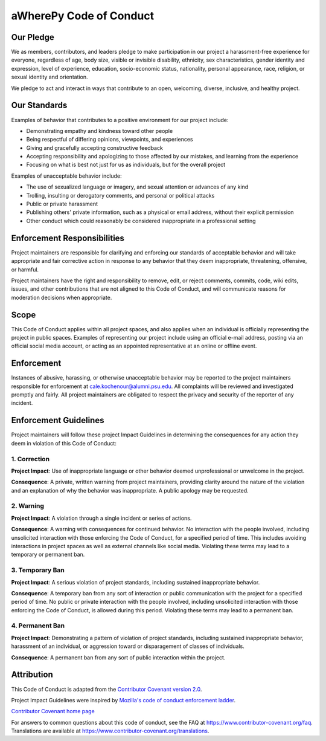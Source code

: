 aWherePy Code of Conduct
========================

Our Pledge
----------

We as members, contributors, and leaders pledge to make participation in our
project a harassment-free experience for everyone, regardless of age, body
size, visible or invisible disability, ethnicity, sex characteristics, gender
identity and expression, level of experience, education, socio-economic status,
nationality, personal appearance, race, religion, or sexual identity
and orientation.

We pledge to act and interact in ways that contribute to an open, welcoming,
diverse, inclusive, and healthy project.

Our Standards
-------------

Examples of behavior that contributes to a positive environment for our
project include:

- Demonstrating empathy and kindness toward other people
- Being respectful of differing opinions, viewpoints, and experiences
- Giving and gracefully accepting constructive feedback
- Accepting responsibility and apologizing to those affected by our mistakes,
  and learning from the experience
- Focusing on what is best not just for us as individuals, but for the
  overall project

Examples of unacceptable behavior include:

- The use of sexualized language or imagery, and sexual attention or
  advances of any kind
- Trolling, insulting or derogatory comments, and personal or political attacks
- Public or private harassment
- Publishing others' private information, such as a physical or email
  address, without their explicit permission
- Other conduct which could reasonably be considered inappropriate in a
  professional setting

Enforcement Responsibilities
----------------------------

Project maintainers are responsible for clarifying and enforcing our standards of acceptable behavior and will take appropriate and fair corrective action in response to any behavior that they deem inappropriate, threatening, offensive, or harmful.

Project maintainers have the right and responsibility to remove, edit, or reject comments, commits, code, wiki edits, issues, and other contributions that are not aligned to this Code of Conduct, and will communicate reasons for moderation decisions when appropriate.

Scope
-----

This Code of Conduct applies within all project spaces, and also applies when an individual is officially representing the project in public spaces. Examples of representing our project include using an official e-mail address, posting via an official social media account, or acting as an appointed representative at an online or offline event.

Enforcement
-----------

Instances of abusive, harassing, or otherwise unacceptable behavior may be reported to the project maintainers responsible for enforcement at cale.kochenour@alumni.psu.edu. All complaints will be reviewed and investigated promptly and fairly. All project maintainers are obligated to respect the privacy and security of the reporter of any incident.

Enforcement Guidelines
----------------------

Project maintainers will follow these project Impact Guidelines in determining the consequences for any action they deem in violation of this Code of Conduct:

1. Correction
~~~~~~~~~~~~~

**Project Impact**: Use of inappropriate language or other behavior deemed unprofessional or unwelcome in the project.

**Consequence**: A private, written warning from project maintainers, providing clarity around the nature of the violation and an explanation of why the behavior was inappropriate. A public apology may be requested.

2. Warning
~~~~~~~~~~

**Project Impact**: A violation through a single incident or series
of actions.

**Consequence**: A warning with consequences for continued behavior. No interaction with the people involved, including unsolicited interaction with those enforcing the Code of Conduct, for a specified period of time. This includes avoiding interactions in project spaces as well as external channels like social media. Violating these terms may lead to a temporary or permanent ban.

3. Temporary Ban
~~~~~~~~~~~~~~~~

**Project Impact**: A serious violation of project standards, including sustained inappropriate behavior.

**Consequence**: A temporary ban from any sort of interaction or public communication with the project for a specified period of time. No public or private interaction with the people involved, including unsolicited interaction with those enforcing the Code of Conduct, is allowed during this period. Violating these terms may lead to a permanent ban.

4. Permanent Ban
~~~~~~~~~~~~~~~~

**Project Impact**: Demonstrating a pattern of violation of project standards, including sustained inappropriate behavior,  harassment of an individual, or aggression toward or disparagement of classes of individuals.

**Consequence**: A permanent ban from any sort of public interaction within the project.

Attribution
-----------

This Code of Conduct is adapted from the `Contributor Covenant version 2.0  <https://www.contributor-covenant.org/version/2/0/code_of_conduct.html>`_.

Project Impact Guidelines were inspired by `Mozilla's code of conduct
enforcement ladder <https://github.com/mozilla/diversity>`_.

`Contributor Covenant home page <https://www.contributor-covenant.org>`_

For answers to common questions about this code of conduct, see the FAQ at https://www.contributor-covenant.org/faq. Translations are available at https://www.contributor-covenant.org/translations.
